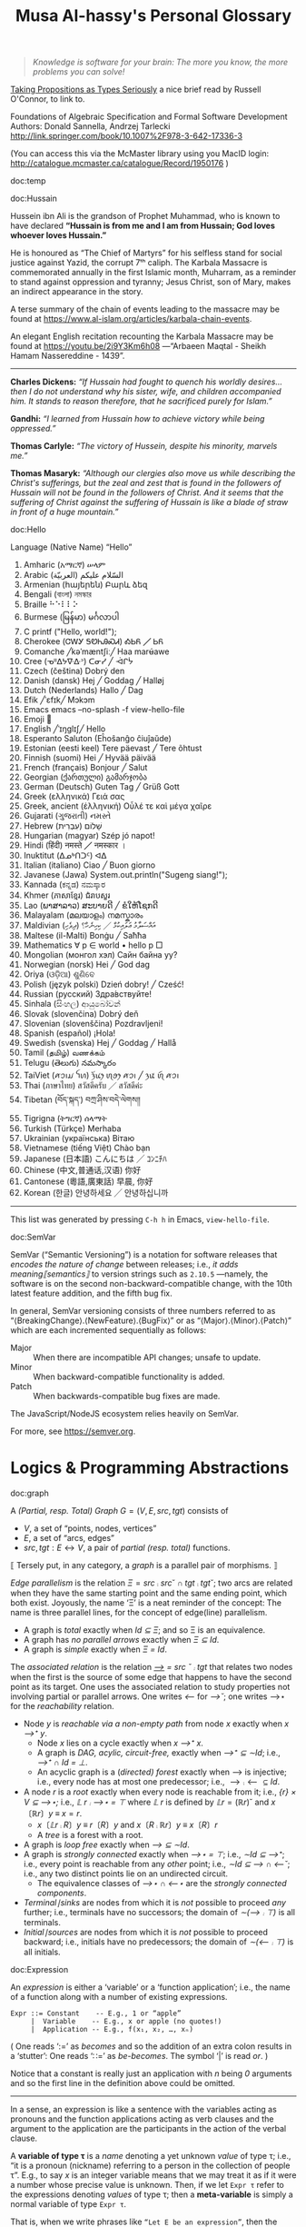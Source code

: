 #+title: Musa Al-hassy's Personal Glossary
# +OPTIONS: broken-links:auto
#+HTML_HEAD: <link href="https://alhassy.github.io/org-notes-style.css" rel="stylesheet" type="text/css" />
#+HTML_HEAD: <link href="https://alhassy.github.io/floating-toc.css" rel="stylesheet" type="text/css" />
#+HTML_HEAD: <link href="https://alhassy.github.io/blog-banner.css" rel="stylesheet" type="text/css" />
# The last one has the styling for lists.

#+begin_quote
/Knowledge is software for your brain: The more you know, the more problems you can solve!/
#+end_quote

[[http://r6.ca/blog/20171008T222703Z.html][Taking Propositions as Types Seriously]]
a nice brief read by Russell O'Connor, to link to.

Foundations of Algebraic Specification and Formal Software Development Authors:
Donald Sannella, Andrzej Tarlecki
http://link.springer.com/book/10.1007%2F978-3-642-17336-3

(You can access this via the McMaster library using you MacID login:
  http://catalogue.mcmaster.ca/catalogue/Record/1950176 )


:template:

doc:temp
#+begin_documentation temp :label (This_is_optional Axiomatic_Semantics Operational_Semantics) :show t :color blue

#+end_documentation

:End:

# M-x htmlize-buffer

doc:Hussain
#+begin_documentation Hussain :show t :color blue :label (Karbala Cosmic_Tragedy)
Hussein ibn Ali is the grandson of Prophet Muhammad, who is known to have
declared *“Hussain is from me and I am from Hussain; God loves whoever loves Hussain.”*

He is honoured as “The Chief of Martyrs” for his selfless stand for social justice
against Yazid, the corrupt 7ᵗʰ caliph. The Karbala Massacre is commemorated annually
in the first Islamic month, Muharram, as a reminder to stand against oppression and tyranny;
Jesus Christ, son of Mary, makes an indirect appearance in the story.

A terse summary of the chain of events leading to the massacre may be found at
https://www.al-islam.org/articles/karbala-chain-events.

An elegant English recitation recounting the Karbala Massacre may be found at
https://youtu.be/2i9Y3Km6h08 ---“Arbaeen Maqtal - Sheikh Hamam Nassereddine - 1439”.
--------------------------------------------------------------------------------
 *Charles Dickens:* /“If Hussain had fought to quench his worldly desires...then I/
/do not understand why his sister, wife, and children accompanied him. It stands
to reason therefore, that he sacrificed purely for Islam.”/

*Gandhi:* /“I learned from Hussain how to achieve victory while being oppressed.”/

*Thomas Carlyle:* /“The victory of Hussein, despite his minority, marvels me.”/

*Thomas Masaryk:* /“Although our clergies also move us while describing the
Christ's sufferings, but the zeal and zest that is found in the followers of/
/Hussain will not be found in the followers of Christ. And it seems that the
suffering of Christ against the suffering of Hussain is like a blade of straw/ /in
front of a huge mountain.”/
#+end_documentation

doc:Hello
#+begin_documentation Hello :show t

Language (Native Name) “Hello”
1. Amharic (አማርኛ)	ሠላም
2. Arabic (العربيّة)	السّلام عليكم
3. Armenian (հայերեն)	Բարև ձեզ
4. Bengali (বাংলা)	নমস্কার
5. Braille	⠓⠑⠇⠇⠕
6. Burmese (မြန်မာ)	မင်္ဂလာပါ
7. C	printf ("Hello, world!\n");
8. Cherokee (ᏣᎳᎩ ᎦᏬᏂᎯᏍᏗ)	ᎣᏏᏲ ╱ ᏏᏲ
9. Comanche ╱kəˈmæntʃiː╱	Haa marʉ́awe
10. Cree (ᓀᐦᐃᔭᐍᐏᐣ)	ᑕᓂᓯ ╱ ᐙᒋᔮ
11. Czech (čeština)	Dobrý den
12. Danish (dansk)	Hej ╱ Goddag ╱ Halløj
13. Dutch (Nederlands)	Hallo ╱ Dag
14. Efik  ╱ˈɛfɪk╱	Mɔkɔm
15. Emacs	emacs --no-splash -f view-hello-file
16. Emoji	👋
17. English ╱ˈɪŋɡlɪʃ╱	Hello
18. Esperanto	Saluton (Eĥoŝanĝo ĉiuĵaŭde)
19. Estonian (eesti keel)	Tere päevast ╱ Tere õhtust
20. Finnish (suomi)	Hei ╱ Hyvää päivää
21. French (français)	Bonjour ╱ Salut
22. Georgian (ქართული)	გამარჯობა
23. German (Deutsch)	Guten Tag ╱ Grüß Gott
24. Greek (ελληνικά)	Γειά σας
25. Greek, ancient (ἑλληνική)	Οὖλέ τε καὶ μέγα χαῖρε
26. Gujarati (ગુજરાતી)	નમસ્તે
27. Hebrew (עִבְרִית)	שָׁלוֹם
28. Hungarian (magyar)	Szép jó napot!
29. Hindi (हिंदी)	नमस्ते ╱ नमस्कार ।
30. Inuktitut (ᐃᓄᒃᑎᑐᑦ)	ᐊᐃ
31. Italian (italiano)	Ciao ╱ Buon giorno
32. Javanese (Jawa)	System.out.println("Sugeng siang!");
33. Kannada (ಕನ್ನಡ)	ನಮಸ್ಕಾರ
34. Khmer (ភាសាខ្មែរ)	ជំរាបសួរ
35. Lao (ພາສາລາວ)	ສະບາຍດີ ╱ ຂໍໃຫ້ໂຊກດີ
36. Malayalam (മലയാളം)	നമസ്കാരം
37. Maldivian (ދިވެހި)	އައްސަލާމު ޢަލައިކުމް ╱ ކިހިނެހް؟
38. Maltese (il-Malti)	Bonġu ╱ Saħħa
39. Mathematics	∀ p ∈ world • hello p  □
40. Mongolian (монгол хэл)	Сайн байна уу?
41. Norwegian (norsk)	Hei ╱ God dag
42. Oriya (ଓଡ଼ିଆ)	ଶୁଣିବେ
43. Polish  (język polski)	Dzień dobry! ╱ Cześć!
44. Russian (русский)	Здра́вствуйте!
45. Sinhala (සිංහල)	ආයුබෝවන්
46. Slovak (slovenčina)	Dobrý deň
47. Slovenian (slovenščina)	Pozdravljeni!
48. Spanish (español)	¡Hola!
49. Swedish (svenska)	Hej ╱ Goddag ╱ Hallå
50. Tamil (தமிழ்)	வணக்கம்
51. Telugu (తెలుగు)	నమస్కారం
52. TaiViet (ꪁꪫꪱꪣ ꪼꪕ)	ꪅꪰꪙꫂ ꪨꪮꫂ ꪁꪫꪱ ╱ ꪅꪽ ꪨꪷ ꪁꪫꪱ
53. Thai (ภาษาไทย)	สวัสดีครับ ╱ สวัสดีค่ะ
54. Tibetan (བོད་སྐད་)	བཀྲ་ཤིས་བདེ་ལེགས༎
55. Tigrigna (ትግርኛ)	ሰላማት
56. Turkish (Türkçe)	Merhaba
57. Ukrainian (українська)	Вітаю
58. Vietnamese (tiếng Việt)	Chào bạn
59. Japanese (日本語)	こんにちは ╱ ｺﾝﾆﾁﾊ
60. Chinese (中文,普通话,汉语)	你好
61. Cantonese (粵語,廣東話)	早晨, 你好
62. Korean (한글)	안녕하세요 ╱ 안녕하십니까
--------------------------------------------------------------------------------
This list was generated by pressing ~C-h h~ in Emacs, ~view-hello-file~.
#+end_documentation




doc:SemVar
#+begin_documentation SemVar :label (Semantic_Versioning) :show t :color blue

SemVar (“Semantic Versioning”) is a notation for software releases that /encodes
the nature of change/ between releases; i.e., /it adds meaning⟦semantics⟧/ to
version strings such as ~2.10.5~ ---namely, the software is on the second
non-backward-compatible change, with the 10th latest feature addition, and the
fifth bug fix.

In general, SemVar versioning consists of three numbers referred to as
“⟨BreakingChange⟩.⟨NewFeature⟩.⟨BugFix⟩” or as “⟨Major⟩.⟨Minor⟩.⟨Patch⟩” which
are each incremented sequentially as follows:
+ Major :: When there are incompatible API changes; unsafe to update.
+ Minor :: When backward-compatible functionality is added.
+ Patch :: When backwards-compatible bug fixes are made.

The JavaScript/NodeJS ecosystem relies heavily on SemVar.

For more, see https://semver.org.
#+end_documentation

* Logics & Programming Abstractions
  :PROPERTIES:
  :CUSTOM_ID: Logics
  :END:


# Graphs containing /no/ isolated points are characterised by $(R ∪ R˘) ⨾ ⊤ = ⊤$.
doc:graph
#+begin_documentation Graph :show t :color blue
A /(Partial, resp. Total) Graph/ $G = (V, E, src, tgt)$ consists of
   + $V$, a set of “points, nodes, vertices”
   + $E$, a set of “arcs, edges”
   + $src, tgt : E ↔ V$, a pair of /partial (resp. total)/ functions.

⟦ Tersely put, in any category, a /graph/ is a parallel pair of morphisms. ⟧

/Edge parallelism/ is the relation $Ξ = src ⨾ src ˘ ∩ tgt ⨾ tgt˘$; two arcs are
related when they have the same starting point and the same ending point, which
both exist. Joyously, the name ‘Ξ’ is a neat reminder of the concept:
The name is three parallel lines, for the concept of edge(line) parallelism.

+ A graph is /total/ exactly when /Id ⊆ Ξ/; and so Ξ is an equivalence.
+ A graph has /no parallel arrows/ exactly when /Ξ ⊆ Id/.
+ A graph is /simple/ exactly when /Ξ = Id/.

The /associated relation/ is the relation /_⟶_ = src ˘ ⨾ tgt/ that relates two nodes
when the first is the source of some edge that happens to have the second point
as its target. One uses the associated relation to study properties not
involving partial or parallel arrows. One writes /⟵/ for /⟶˘/;
one writes ⟶⋆ for the /reachability/ relation.

+ Node /y/ is /reachable via a non-empty path/ from node /x/ exactly when /x ⟶⁺ y/.
  - Node /x/ lies on a cycle exactly when /x ⟶⁺ x/.
  - A graph is /DAG, acylic, circuit-free,/ exactly when /⟶⁺ ⊆ ∼Id/; i.e., /⟶⁺ ∩ Id = ⊥/.
  - An acyclic graph is a (/directed) forest/ exactly when ⟶ is injective; i.e.,
    every node has at most one predecessor; i.e., $⟶ ⨾ ⟵ ⊆ Id$.
+ A node /r/ is a /root/ exactly when every node is reachable from it; i.e., /{r} × V ⊆ ⟶⋆;/
  i.e., /𝕃 r ⨾ ⟶⋆ = ⊤/ where /𝕃 r/ is defined by $𝕃 r = (ℝ r)˘$ and $x 〔ℝ r〕 y \;≡\; x = r$.
  - $x〔𝕃 r ⨾ R〕 y \;≡\; r〔R〕 y$ and $x 〔R ⨾ ℝ r〕 y \;≡\; x 〔R〕 r$
  - A /tree/ is a forest with a root.
+ A graph is /loop free/ exactly when /⟶ ⊆ ∼Id/.
+ A graph is /strongly connected/ exactly when /⟶⋆ = ⊤/; i.e., /∼Id ⊆ ⟶⁺/;
  i.e., every point is reachable from any /other/ point; i.e., /∼Id ⊆ ⟶ ∩ ⟵˘/;
  i.e., any two distinct points lie on an undirected circuit.
  - The equivalence classes of /⟶⋆ ∩ ⟵⋆/ are the /strongly connected components/.
+ /Terminal∣sinks/ are nodes from which it is /not/ possible to proceed /any/ further;
  i.e., terminals have no successors; the domain of /∼(⟶ ⨾ ⊤)/ is all terminals.
+ /Initial∣sources/ are nodes from which it is /not/ possible to proceed backward;
  i.e., initials have no predecessors; the domain of /∼(⟵ ⨾ ⊤)/ is all initials.
#+end_documentation

doc:Expression
#+begin_documentation Expression :show t

An /expression/ is either a ‘variable’ or a ‘function application’; i.e., the name
of a function along with a number of existing expressions.

#+begin_example
 Expr ::= Constant    -- E.g., 1 or “apple”
      |  Variable    -- E.g., x or apple (no quotes!)
      |  Application -- E.g., f(x₁, x₂, …, xₙ)
#+end_example

( One reads ‘:=’ as /becomes/ and so the addition of an extra colon results in a
‘stutter’: One reads ‘∷=’ as /be-becomes/. The symbol ‘|’ is read /or/. )

Notice that a constant is really just an application with /n/ being /0/ arguments
and so the first line in the definition above could be omitted.

--------------------------------------------------------------------------------

In a sense, an expression is like a sentence with the variables acting as
pronouns and the function applications acting as verb clauses and the argument
to the application are the participants in the action of the verbal clause.

A *variable of type τ* is a /name/ denoting a yet unknown /value/ of type τ;
i.e., “it is a pronoun (nickname) referring to a person in the collection of people τ”.
E.g., to say $x$ is an integer variable means that we may treat it
as if it were a number whose precise value is unknown.
Then, if we let =Expr τ= refer to the expressions denoting /values/ of type τ;
then a *meta-variable* is simply a normal variable of type =Expr τ=.

That is, when we write phrases like =“Let E be an expression”=, then the /name/ $E$
varies and so is a variable, but it is an expression and so may consist of a
function application or a variable. *That is, $E$ is a variable that may stand
for variables.* This layered inception is resolved by referring to $E$ as not
just any normal variable, but instead as a *meta-variable*: A variable capable of
referring to other (simpler) variables.

--------------------------------------------------------------------------------

Expressions, as defined above, are also known as /abstract syntax trees/ (AST) or
/prefix notation/. Then /textual substitution/ is known as ‘grafting trees’ (a
monadic bind).

Their use can be clunky, such as by requiring many parentheses and implicitly
forcing a syntactic distinction between equivalent expressions; e.g.,
/gcd(m,gcd(n,p))/ and /gcd(gcd(m,n),p)/ look difference even though /gcd/ is
associative.

As such, one can declare /precedence levels/ ---a.k.a. /binding power/--- to reduce
parentheses, one can declare fixity ---i.e., have arguments around operation
names---, and, finally, one can declare association ---whether sequential
instances of an operation should be read with implicit parenthesis to the right
or the to the left--- to reduce syntactic differences.  The resulting expression
are now known to be in a /concrete syntax/ ---i.e., in a syntactic shape that is
more concrete.

That is, the *conventions* on how a /string/ should be parsed as a /tree/ are known as a
*precedence, fixity, and associativity rules.*

Similarly, not for operators but one treats /relations/ *conjunctionally* to reduce
the number of ‘and’(∧) symbols; e.g. $x ≤ y + 2 = z \quad≡\quad x ≤ (y + 2) \,∧\, (y + 2) = z$.
This is very useful to avoid repeating lengthy common expressions, such as /y + 2/.
#+end_documentation

doc:Induction
#+begin_documentation Induction :show t :color blue
How we prove a theorem $P\, n$ ranging over natural numbers $n$?

For instance, suppose the property $P$ is that using only 3 and 5 dollar bills,
any amount of money that is at-least 8 dollars can be formed.

Since there are an infinite number of natural numbers, it is not possibly to
verify $P\, n$ is true by /evaluating/ $P\, n$ at each natural number $n$.

*Knocking over dominos is induction:*
The natural numbers are like an infinite number of dominoes ---i.e., standing
tiles one after the other, in any arrangement. Can all dominoes be knocked over?
That is, if we construe $P\, n$ to mean “the /n/-th domino can be knocked over”,
then the question is “is $∀ n • P\, n$ true”. Then, clearly if we can knock over
the first domino, $P\, 0$, and if when a domino is knocked over then it also
knocks over the next domino, $P\, n ⇒ P\, (n + 1)$, then ‘clearly’ all dominoes
will be knocked over. This ‘basic observation’ is known as /induction/.

*Climbing a ladder is induction:*
The natural numbers are like an infinite ladder ascending to heaven.  Can we
reach every step, rung, on the ladder?  That is, if we construe $P\, n$ to mean
“the /n/-th rung is reachable”, then the question is “is $∀ n • P\, n$
true”. Then, clearly if we can reach the first rung, $P\, 0$, and whenever we
climb to a rung then we can reach up and grab the next rung, $P\, n ⇒ P\, (n +
1)$, then ‘clearly’ all rungs of the ladder can be reached. This ‘basic
observation’ is known as /induction/.

*Constant functions are induction:*
A predicate $P : ℕ → 𝔹$ is a function. When is such a function constantly the
value $\true$? That is, when is $∀ n • P\, n = \true$?  Clearly, if $P$ starts
off being $\true$ ---i.e., /P 0/--- and it preserves truth at every step ---i.e.,
/P n ⇒ P (n + 1)/--- then /P n/ will be true for any choice of $n$.

That is, if we consider $(ℕ, ≤)$ and $(𝔹, ⇒)$ as ordered sets and $P$ starts at
the ‘top’ of 𝔹 ---i.e., /P 0 = true/--- and it is ascending ---i.e., /P n ⇒ P (n +
1)/--- and so ‘never goes down’, then clearly it must stay constantly at the top
value of 𝔹. This ‘basic observation’ is known as /induction/.


⟦ For the money problem, we need to start somewhere else besides 0. ⟧

*Principle of (“Weak”) Mathematical Induction:*
To show that a property $P$ is true for all natural numbers starting with some
number $n_0$, show the following two properties:
+ Base case :: Show that $P\, n₀$ is true.
+ Inductive Step :: Show that whenever (the *inductive hypothesis*) $n$ is a
  natural number that such that $n ≥ n₀$ and $P\, n$ is true, then $P\, (n + 1)$
  is also true.

⟦ For the money problem, we need to be able to use the fact that to prove
$P\,(n + 1)$ we must have already proven $P$ for all smaller values. ⟧

*Principle of (“Strong”) Mathematical Induction*:
To show that a property $P$ is true for all natural numbers starting with some
number $n_0$, show the following two properties:
+ Base case :: Show that $P\, n₀$ is true.
+ Inductive Step :: Show that whenever (the *inductive hypothesis*) $n$ is a
  natural number that such that $n ≥ n₀$ and $P\, n_0, P\, (n_0 + 1), P\, (n_0 +
  2), …, P\, n$ are true, then $P\, (n + 1)$ is also true.

⟦ The ‘strength’ of these principles refers to the strength of the inductive
hypothesis. The principles are provably equivalent. ⟧

# (It is also a way to say that ℕ has non-empty meets.)
*The Least Number Principle (LNP) ---Another way to see induction:*
Every non-empty subset of the natural numbers must have a least element,
‘obviously’. This is (strong) induction.
# Possibly infinite!

Application of LNP to showing that algorithms terminate:
In particular, every decreasing non-negative sequence of integers
$r₀ > r₁ > r₂ > ⋯$ must terminate.
#+end_box

#+end_documentation

doc:Textual_Substitution
#+begin_documentation  Textual_Substitution :show t
The *(simultaneous textual) Substitution operation* $E[\vec x ≔ \vec F]$ replaces
all variables $\vec x$ with parenthesised expressions $\vec F$ in an expression
$E$. In particular, $E[x ≔ F]$ is just $E$ but with all occurrences of $x$
replaced by $“(F)”$. This is the “find-and-replace” utility you use on your
computers.

Textual substitution on expressions is known as “grafting” on trees: Evaluate
$E[x ≔ F]$ by going down the tree $E$ and finding all the ‘leaves’ labelled $x$,
cut them out and replace them with the new trees $F$.

Since expressions are either variables of functions applications,
substitution can be defined inductively/recursively by the following two clauses:

+ /y[x ≔ F]             =  if  x = y  then  F  else  y  fi/
+ /f(t₁, …, tₙ)[x ≔ F]  =  f(t₁′, …, tₙ′)   where  tᵢ′ = tᵢ[x ≔ F]/

--------------------------------------------------------------------------------

Sequential ≠ Simultaneous:
  /(x + 2 · y)[x ≔ y][y ≔ x]  ≠  (x + 2 · y)[x, y ≔ y, x]/

[[https://alhassy.github.io/PythonCheatSheet/CheatSheet.pdf][Python]], for example, has simultaneous /assignment/;
e.g., ~x, y = y, x~ is used to swap the value of two variables.

--------------------------------------------------------------------------------

A /function/ $f$ is a rule for computing a value from another value.

If we define $f\, x = E$ using an expression, then /function application/ can be
defined using textual substitution: $f \, X = E[x ≔ X]$. That is, expressions
can be considered functions of their variables ---but it is still expressions
that are the primitive idea, the building blocks.

#+end_documentation

doc:Inference_Rule
#+begin_documentation Inference_Rule :show t

Formally, a “proof” is obtained by applying a number of “rules” to known results
to obtain new results; a “theorem” is the conclusion of a “proof”.  An “axiom”
is a rule that does not need to be applied to any existing results: It's just a
known result.

That is, a *rule* $R$ is a tuple $P₁, …, Pₙ, C$ that is thought of as ‘taking
*premises* (instances of known results) $Pᵢ$’ and acting as a ‘natural,
reasonable justification’ to obtain *conclusion* $C$.  A *proof system* is a
collection of rules. At first sight, this all sounds very abstract and rather
useless, however it is a /game/: *Starting from rules, what can you obtain?* Some
games can be very fun! Another way to see these ideas is from the view of
programming:

+ Proving ≈ Programming
+ Logic   ≈ Trees (algebraic data types, 𝒲-types)
+ Rules   ≈ Constructors
+ Proof   ≈ An application of constructors
+ Axiom   ≈ A constructor with no arguments

Just as in elementary school one sees addition ‘+’ as a fraction with the
arguments above the horizontal line and their sum below the line, so too is that
notation reused for inference rules: Premises are above the fraction's bar and
the conclusion is below.
#+begin_example
                                   12
P₁, P₂, …, Pn                    +  7
---------------R     versues     ----
      C                            19
#+end_example

Just as there are meta-variables and meta-theorems, there is ‘meta-syntax’:
- The use of a fraction to delimit premises from conclusion is a form of ‘implication’.
- The use of a comma, or white space, to separate premises is a form of ‘conjunction’.

If our expressions actually have an implication and conjunction operation, then
inference rule above can be presented as an axiom $P₁ \,∧\, ⋯ \,∧\, Pₙ \,⇒\, C$.

The inference rule says “if the $Pᵢ$ are all valid, i.e., true in /all states/,
then so is $C$”; the axiom, on the other hand, says “if the $Pᵢ$ are true in /a
state/, then $C$ is true in /that state/.” Thus the rule and the axiom are not
quite the same.

Moreover, the rule is not a Boolean expression.  Rules are thus more general,
allowing us to construct systems of reasoning that have no concrete notions of
‘truth’ ---e.g., the above arithmetic rule says from the things above the
fraction bar, using the operation ‘+’, we /can get/ the thing below the bar, but
that thing (19) is not ‘true’ as we may think of conventional truth.

Finally, the rule asserts that $C$ follows from $P₁, …, Pₙ$.  The formula $P₁
\,∧\, ⋯ \,∧\, Pₙ \,⇒\, C$, on the other hand, is an expression (but it need not
be a theorem).

A “theorem” is a syntactic concept: Can we play the game of moving symbols to
get this? Not “is the meaning of this true”!  ‘Semantic concepts’ rely on
‘states’, assignments of values to variables so that we can ‘evaluate, simplify’
statements to deduce if they are true.

Syntax is like static analysis; semantics is like actually running the program
(on some, or all possible inputs).

--------------------------------------------------------------------------------

One reads/writes a /natural deduction proof (tree)/ from the very *bottom*: Each
line is an application of a rule of reasoning, whose assumptions are above the
line; so read/written upward.  The *benefit* of this approach is that *rules guide
proof construction*; i.e., it is goal-directed.

However the *downsides are numerous*:
- So much horizontal space is needed even for simple proofs.
- One has to *repeat* common subexpressions; e.g., when using transitivity of equality.
- For comparison with other proof notations, such as Hilbert style,
  see [[http://www.cse.yorku.ca/~logicE/misc/logicE_intro.pdf][Equational Propositional Logic]].

  This is more ‘linear’ proof format; also known as /equational style/ or
  /calculational proof/. This corresponds to the ‘high-school style’ of writing a
  sequence of equations, one on each line, along with hints/explanations of how
  each line was reached from the previous line.

--------------------------------------------------------------------------------

Finally, an inference rule says that it is possible to start with the givens
$Pᵢ$ and obtain as result $C$.  The idea to use *inference rules as computation*
is witnessed by the [[https://alhassy.github.io/PrologCheatSheet/CheatSheet.pdf][Prolog]] programming language.

#+end_documentation

doc:Logic
#+begin_documentation Logic :show t
A /logic/ is a formal system of reasoning...

A /logic/ is a set of symbols along with a set of /formulas/ formed from the
symbols, and a set of /inference rules/ which allow formulas to be derived from
other formulas. (The formulas may or may not include a notion of variable.)

Logics are purely syntactic objects; an /inference rule/ is a syntactic mechanism
for deriving “truths” or “theorems”.

In general, proofs are evidence of truth of a claim; by demonstrating that the
claim follows from some /obvious truth/ using rules of reasoning that /obviously
preserve truth./
#+end_documentation

doc:Theorem
#+begin_documentation Theorem :show t :color blue
A /theorem/ is a syntactic object, a string of symbols with a particular property.

A /theorem/ of a calculus is either an axiom or the conclusion of an inference
rule whose premises are theorems.

Different axioms could lead to the same set of theorems, and many texts use
different axioms.

--------------------------------------------------------------------------------

A “theorem” is a syntactic concept: Can we play the game of moving symbols to
get this? Not “is the meaning of this true”!  ‘Semantic concepts’ rely on
‘states’, assignments of values to variables so that we can ‘evaluate, simplify’
statements to deduce if they are true.

Syntax is like static analysis; semantics is like actually running the program
(on some, or all possible inputs).

--------------------------------------------------------------------------------

A *meta-theorem* is a general statement about our logic that we prove to be
true. That is, if 𝑬 is collection of rules that allows us to find truths, then a
/theorem/ is a truth found using those rules; whereas a meta-theorem/ is property
of 𝑬 itself, such as what theorems it can have.  That is, theorems are _in_ 𝑬 and
meta-theorems are _about_ 𝑬.  For example, here is a meta-theorem that the
equational logic 𝑬 has (as do many other theories, such as lattices): An
/equational/ theorem is true precisely when its ‘dual’ is true. Such metatheorems
can be helpful to discover new theorems.

# A meta-theorem is a theorem about theorems.
#+end_documentation

doc:Metatheorem
#+begin_documentation Metatheorem :show t
A /theorem/ in the technical sense is an expression derived
from axioms using inference rules.

A /metatheorem/ is a general *statement* about a logic that
one argues to be *true*.

For instance, “any two theorems are equivalent” is a statement that speaks about
expressions which happen to be theorems. A logic may not have the linguistic
capability to speak of its own expressions and so the statement may not be
expressible as an expression *within* the logic ---and so cannot be a theorem of
the logic.

For instance, the logic 𝒑𝑞 has expressions formed from the symbols “𝒑”, “𝒒”, and
“-” (dash). It has the axiom schema $x𝒑-𝒒x-$ and the rule “If $x𝒑y𝒒z$ is a theorem
then so is $x-𝒑y-𝒒z-$”. Notice that $x, y, z$ are /any/ strings of dashes;
the language of this logic does not have variables and so cannot even speak
of its own expressions, let alone its own theorems!

[Informal] theorems about [technical, logic-specific] theorems are thus termed
‘metatheorems’.
#+end_documentation

doc:Calculus ([[doc:Propositional_Calculus][Propositional Calculus]])
#+begin_documentation Calculus :label Propositional_Calculus :show t :color blue
A /calculus/ is a method or process of reasoning by calculation
with symbols. A /propositional calculus/ is a method of calculating with Boolean
(or propositional) expressions.

--------------------------------------------------------------------------------

Calculus: Formalised reasoning through calculation.

‘Hand wavy’ English arguments tend to favour case analysis —considering what
could happen in each possible scenario— which increases exponentially with each
variable; in contrast, equality-based calculation is much simpler since it
delegates intricate case analysis into codified algebraic laws.
#+end_documentation

doc:Semantics
#+begin_documentation Semantics :label (Axiomatic_Semantics Operational_Semantics) :show t

*Syntax* refers to the structure of expressions, or the rules for putting symbols
together to form an expression. *Semantics* refers to the meaning of expressions
or how they are evaluated.

Abstractions express something shared by their instances, such as the kinds of
operations one can perform. However, abstractions don't, by themselves, “mean”
anything! E.g., for Haskell, the ~Monad~ type class does not mean anything, but
for the ~Maybe~ implementation it means short-circuit sequencing and for the ~List~
implementation it means (possibly nested) iteration.
Abstractions for operations are also known as “design patterns”.
( With judicious use of Yoneda, things always denote/mean certain actions. )
--------------------------------------------------------------------------------

An expression can contain variables, and evaluating such an expression requires
knowing what values to use for these variables; i.e., a *state*: A list of
variables with associated values. E.g., evaluation of $x - y + 2$ in the state
consisting of $(x, 5)$ and $(y, 6)$ is performed by replacing $x$ and $y$ by
their values to yield $5 - 6 + 2$ and then evaluating that to yield $1$.

A Boolean expression $P$ is *satisfied* in a state if its value is /true/ in that
state; $P$ is *satisfiable* if there is a state in which it is satisfied; and $P$
is *valid* (or is a *tautology*) if it is satisfied in every state.
--------------------------------------------------------------------------------

Often operations are defined by how they are evaluated (*operationally*), we can
take the alternative route of defining operations by how they can be manipulated
(*axiomatically*); i.e., by what properties they satisfy.

For example, evaluation of the expression $X = Y$ in a state yields the value
/true/ if expressions $X$ and $Y$ have the same value and yields /false/ if they
have different values.  This characterisation of equality is in terms of
expression /evaluation/.  For /reasoning about expressions/, a more useful
characterisation would be a set of /laws/ that can be used to show that two
expressions are equal, *without* calculating their values.
--- c.f., static analysis versues running a program.

For example, you know that $x = y$ equals $y = x$, regardless of the values of
$x$ and $y$.  A collection of such laws can be regarded as a definition of
equality, *provided* two expressions have the same value in all states precisely
when one expression can be translated into the other according to the laws.

Usually, in /a/ logic, theorems correspond to expressions that are true in all
states.
--------------------------------------------------------------------------------

That is, instead of defining expressions by how they are evaluated, we may
define expressions in terms of how they can be manipulated ---c.f., a calculus.

For instance, we may define basic manipulative properties of operators ---i.e.,
/axioms/--- by considering how the operators behave operationally on particular
expressions. That is, one may use an operational, intuitive, approach to obtain
an axiomatic specification (characterisation, interface) of the desired
properties.

More concretely, since $(p ≡ q) ≡ r$ and $p ≡ (q ≡ r)$ evaluate to
the same value for any choice of values for $p, q, r$, we may insist that a part
of the definition of equivalence is that it be an associative operation.

Sometimes a single axiom is not enough to ‘pin down’ a unique operator ---i.e.,
to ensure we actually have a well-defined operation--- and other times this is
cleanly possible; e.g., given an ordering ‘≤’(‘⇒, ⊆, ⊑’) we can define minima
‘↓’ (‘∧, ∩, ⊓’) by the axiom: “x ↓ y is the greatest lower bound”;
i.e., $z ≤ x ↓ y \quad≡\quad z ≤ x \,∧\, z ≤ y$.
#+end_documentation

doc:Calculational_Proof
#+begin_documentation Calculational Proof :show t
A story whose events have smooth transitions connecting them.

# A proof wherein each step is connected to the next step by an explicit
# justification.

This is a ‘linear’ proof format; also known as /equational style/ or /calculational
proof/. This corresponds to the ‘high-school style’ of writing a sequence of
equations, one on each line, along with hints/explanations of how each line was
reached from the previous line. ( This is similar to *programming* which
encourages placing /comments/ to /communicate/ what's going on to future readers. )

The structure of equational proofs allows implicit use of infernece rules
Leibniz, Transitvitity & Symmetry & Reflexivity of equality, and
Substitution. In contrast, the structure of proof trees is no help in this
regard, and so all uses of inference rules must be mentioned explicitly.

For comparison with other proof notations see [[http://www.cse.yorku.ca/~logicE/misc/logicE_intro.pdf][Equational Propositional Logic]].

--------------------------------------------------------------------------------

We advocate /calculational proofs/ in which reasoning is goal directed and
justified by simple axiomatic laws that can be checked syntactically rather than
semantically. ---/Program Construction/ by Roland Backhouse

--------------------------------------------------------------------------------

Calculational proofs introduce notation and recall theorems as needed, thereby
making each step of the argument easy to verify and follow. Thus, such arguments
are more accessible to readers unfamiliar with the problem domain.

--------------------------------------------------------------------------------

The use of a formal approach let us keep track of when our statements are
equivalent (“=”) rather than being weakened (“⇒”). That is, the use of English
to express the connection between steps is usually presented naturally using “if
this, then that” statements ---i.e., implication--- rather than stronger notion
of equality.
#+end_documentation

** Misc :ignore:
   :PROPERTIES:
   :CUSTOM_ID: Misc
   :END:

 doc:Programming
 #+begin_documentation Programming :show t
 Programming is solving the equation /R ⇒[C] G/ in the unknown /C/; i.e., it is the
 activity of finding a ‘recipe’ that satisfies a given specification. Sometimes
 we may write /R ⇒[?] G/ and solve for ‘?’. Programming is a goal-directed activity: From a specification, a program is found by examining the shape of its postcondition.
 #+end_documentation

 doc:Specification
 #+begin_documentation Specification :show t :color blue
  A specification is an equation of a certain shape.
  /Programming/ is the activity of solving a specification
  for its unknown. Its unknown is called a /program/.

  See also “Programming”.
 #+end_documentation

 doc:Proving_is_Programming
 #+begin_documentation Proving_is_Programming :show t :color blue
 Problems may be formulated and solved using, possibly implicitly, the
 construction of correct programs:

     /“for all x satisfying R(x), there is a y such that G(x,y) is true”/
 ≈	/∀ x • R x ⇒ ∃ y • G x y/
 ≈	/R {𝑺} G for some program 𝑺 with inputs x and outputs y/

 This is known as a /constructive proof/ since we have an algorithm 𝑺 that actually
 shows how to find a particular /y/ to solve the problem, for any given x. In
 contrast, non-constructive proofs usually involving some form of counting
 followed by a phrase “there is at least one such /y/ …”, without actually
 indicating /how/ to find it!

 The /“R {𝑺} G”/ is known as a ‘Hoare triple’ and it expresses “when begun in a
 state satisfying /R/, program 𝑺 will terminate in a state satisfying /G/.”

 --------------------------------------------------------------------------------

 + Proving ≈ Programming
 + Logic   ≈ Trees (algebraic data types, 𝒲-types)
 + Rules   ≈ Constructors
 + Proof   ≈ An application of constructors
 + Axiom   ≈ A constructor with no arguments


 #+end_documentation

 doc:Algorithmic_Problem_Solving
 #+begin_documentation Algorithmic Problem Solving :show t :color blue
 There are two ways to read this phrase.

 Algorithmic-problem solving is about solving problems that
 involve the construction of an algorithm for their solution.

 Algorithmic problem-solving is about problem solving in general,
 using the principles of correct-by-construction algorithm-design.

 #+end_documentation
 # Computing science is all about solving algorithmic problems (or, as some
 # authors pre- fer to say, it is all about instructing computers to solve
 # problems).

 doc:nat-trans
 #+begin_documentation Natural Transformation :label (nat-trans polymorphism) :show t :color blue
 Methods that do not perform any “type casing”.
 
 Natural transformations are essentially polymorphic functions that make /no/
 choices according to the input type; e.g., =reverse : List τ → List τ= makes no
 choices depending on the type ~τ~.
 #+end_documentation
 
 doc:cat
 #+begin_documentation Category Theory :label cat :show t
 A theory of typed  composition; e.g., typed monoids.
 #+end_documentation

* Properties of Operators
  :PROPERTIES:
  :CUSTOM_ID: Properties-of-Operators-Relations
  :END:

doc:Associative
#+begin_documentation Associative :show t :color blue
An operation _⊕_ is associative when it satisfies $(p ⊕ q) ⊕ r = p ⊕ (q ⊕ r)$.

Associativity allows us to be informal and insert or delete pairs of
parentheses in sequences of ⊕'s, just as we do with sequences of
additions ---e.g., $a + b + c + d$ is equivalent to $a + (b + c) + d$.

Hence, we can write $p ⊕ q ⊕ r$ instead of $(p ⊕ q) ⊕ r$ or $p ⊕ (q ⊕ r)$.

When an operation is associative, it is best to avoid “making a choice” of how
sequences of ⊕ should be read, by using parentheses ---unless to make things
clear or explicit for manipulation.

--------------------------------------------------------------------------------

More generally, for any two operations _⊕_ and _⊞_, the “(left to right) mutual
associativity of ⊕ and ⊞” is the property $(x ⊕ y) ⊞ z = x ⊕ (y ⊞ z)$. It allows
us to omit parentheses in mixed sequences of ⊕ and ⊞. For instance, addition and
subtraction are (left to right) mutually associative.

#+end_documentation

doc:Identity
#+begin_documentation Identity :show t
An operation _⊕_ has identity 𝑰 when it satisfies $𝑰 ⊕ x = x = x ⊕ 𝑰$.

If it satisfies only the first equation, $𝑰 ⊕ x = x$, one says
that “𝑰 is a left-identity for ⊕”. If it satisfies only the second
equation, $x ⊕ 𝑰 = x$, one says that “𝑰 is a right-identity for ⊕”.

For example, implication only has a left identity, $(false ⇒ x) = x$, and
subtraction only has a right identity, $(x - 0) = x$.

An identity implies that occurrences of “⊕ 𝑰” and “𝑰 ⊕” in an expression are
redundant. Thus, $x ⊕ 𝑰$ may be replaced by $x$ in any expression without
changing the value of the expression. Therefore, we usually eliminate such
occurrences unless something encourages us to leave them in.
#+end_documentation

doc:Distributive
#+begin_documentation Distributive :show t :color blue
An operation ⊗ distributes over ⊕ when they satisfy
“left-distributivity” $x ⊗ (y ⊕ z) = (x ⊗ y) ⊕ (x ⊗ y)$
and
“right-distributivity” $(y ⊕ z) ⊗ x = (y ⊗ x) ⊕ (z ⊗ x)$.

When ⊕ = ⊗, one says that the operation is “self-distributive”.

Distributivity can be viewed in two ways, much like distributivity of
multiplication × over addition +. Replacing the left side by the right side
could be called “multiplying out”; replacing the right side by the left side,
“factoring”.
#+end_documentation

doc:Commutative
#+begin_documentation Commutative :show t :color green
An operation _⊕_ is /commutative/ or /symmetric/ if it satisfies /x ⊕ y = y ⊕ x/.

This property indicates (semantically) that the value of an ⊕-expression doesn't
depend on the order of its arguments and (syntactically) we may swap their order
when manipulating ⊕-expressions.
#+end_documentation

* Properties of /Homogeneous/ Relations
   :PROPERTIES:
   :CUSTOM_ID: Properties-of-Homogeneous-Relations
   :END:

doc:Reflexive
#+begin_documentation Reflexive  :show t :color blue
/Elements are related to themselves/
--------------------------------------------------------------------------------
A relation $R : V → V$ can be visualised as a drawing: A dot for each element
$x$ of $V$, and a directed line $x ⟶ y$ between two points exactly when $x 〔R〕
y$.  That is relations are /simple graphs/; one refers to the directed lines as
/edges/ and the dots as /nodes/.

As a simple graph, reflexivity means /there is loop “ ⟳ ” at each node./
--------------------------------------------------------------------------------

   /R/ is reflexive exactly when /everything is related to itself/.
≡  /∀ x • x 〔R〕 x/
≡  $Id ⊆ R$

Where /⨾, ⊤, ⊥, Id, ˘, ∼/ are relation composition, the universal relation, the
empty relation, the identity relation, relation converse (transpose), and complement.
#+end_documentation

doc:Transitive
#+begin_documentation Transitive :show t :color green
A relation _⊑_ is /transitive/ when it satisfies /a ⊑ b  ∧  b ⊑ c  ⇒  a ⊑ c/;
i.e., /a ⊑ b ⊑ c  ⇒ a ⊑ c/ ---that is, “we can chain ⊑” so that from a proof of /a
⊑ b ⊑ c/ we can get from the first to the final part and so have a proof of
/a ⊑ c/.

Loosely put, whenever /a/ and /c/ have a common relative then they are themselves
related.
--------------------------------------------------------------------------------

A relation $R : V → V$ can be visualised as a drawing: A dot for each element
$x$ of $V$, and a directed line $x ⟶ y$ between two points exactly when $x 〔R〕
y$.  That is relations are /simple graphs/; one refers to the directed lines as
/edges/ and the dots as /nodes/.

As a simple graph, transitivity means /paths can always be shortened (but
nonempty)./

--------------------------------------------------------------------------------

By the shunting rule, transitivity can be read as a *‘monotonicity’* property for
the operation that turns a value /x/ into the proposition /a ⊑ x/; this maps ordered
relationships /b ⊑ c/ to ordered propositions /a ⊑ b ⇒ a ⊑ c/.

Likewise, transitivity can be read as an ‘*antitonicity*’ property for the
operation mapping a value /x/ to the proposition /x ⊑ c/; this maps ordered
relationships /a ⊑ b/ to ordered propositions /b ⊑ c ⇒ a ⊑ c/.

--------------------------------------------------------------------------------

   Relation /R/ is transitive
≡  /Things related to things that are related, are themselves related./
≡  Whenever /x/ is related to /y/ and /y/ is related to /z/, then also /x/ will
   be related to /z/
≡  /∀ x, y, z •  x 〔 R 〕 y 〔R 〕 z  ⇒  x 〔R〕 z/
≡  $R ⨾ R ⊆ R$

Where /⨾, ⊤, ⊥, Id, ˘, ∼/ are relation composition, the universal relation, the
empty relation, the identity relation, relation converse (transpose), and complement.

--------------------------------------------------------------------------------

A transitive relation is irreflexive precisely when it is asymmetric.
#+end_documentation

doc:Symmetric
#+begin_documentation  Symmetric :show t :color blue
/The relationship is mutual; if one thing is related to the other, then the other
is also related to the first./

   $R$ is symmetric
≡  If /x/ is related to /y/, then /y/ is also related to /x/.
≡  /∀ x, y • x 〔R〕 y ⇒ y 〔 R〕 x/
≡  $R ˘ ⊆ R$
≡  $R ∩ R˘ ⊆ R$
≡  $R ˘ = R$

Where /⨾, ⊤, ⊥, Id, ˘, ∼/ are relation composition, the universal relation, the
empty relation, the identity relation, relation converse (transpose), and complement.
--------------------------------------------------------------------------------

A relation $R : V → V$ can be visualised as a drawing: A dot for each element
$x$ of $V$, and a directed line $x ⟶ y$ between two points exactly when $x 〔R〕
y$.  That is relations are /simple graphs/; one refers to the directed lines as
/edges/ and the dots as /nodes/.

As a simple graph, symmetry means the graphs is /undirected/.

That is, as graphs, symmetric relations contains either exactly two arrows ---in
opposite directions--- between any two elements or none at all.  As such, for
clarity, one prefers “squeezing any two arrows in opposite directions” into one
‘undirected’ line and so obtains *undirected graphs*.
- Undirected edges represent pairs of arrows pointing in opposite directions.

  Coreflexives are symmetric: $R ⊆ Id ⇒ R ˘ = R$.
--------------------------------------------------------------------------------

Interestingly, every homogeneous relation /R/ may be /partitioned/ into an
asymmetric part $A = R ∩ ∼R˘$ and a symmetric part $S = R ∩ R˘$
---i.e., $R = A ∪ S$ and $A ∩ S = ⊥$ where ⊥ is the empty relation.
#+end_documentation

doc:Antisymmetric
#+begin_documentation Antisymmetric :show t :color blue
/Different elements cannot be mutually related; i.e.,
Mutually related items are necessarily indistinguishable./

Such relations allow us to prove equality between two elements;
we have only to show that the relationship holds in both directions.
  * E.g, one often shows two sets are equal by using the antisymmetry of ‘⊆’.
--------------------------------------------------------------------------------

A relation $R : V → V$ can be visualised as a drawing: A dot for each element
$x$ of $V$, and a directed line $x ⟶ y$ between two points exactly when $x 〔R〕
y$.  That is relations are /simple graphs/; one refers to the directed lines as
/edges/ and the dots as /nodes/.

As a simple graph, antisymmetry means /Mutually related nodes are necessarily self-loops/.
--------------------------------------------------------------------------------
   $R$ is antisymmetric
≡  /∀ x, y • x 〔R〕 y  ∧  y 〔 R〕 x ⇒ x = y/
≡  /∀ x, y •  x ≠ y  ⇒  ¬ (x 〔R〕 y  ∧  y 〔 R〕 x)/
≡  /∀ x, y •  x ≠ y  ⇒  x 〔R̸〕 y  ∨  y 〔 R̸〕 x/
≡  $R ∩ R ˘ ⊆ Id$
≡  $R ˘ ⊆ ∼ R ∪ Id$
≡  /R ╳ R = Id/  ---‘╳’ is symmetric quotient

Where /⨾, ⊤, ⊥, Id, ˘, ∼/ are relation composition, the universal relation, the
empty relation, the identity relation, relation converse (transpose), and complement.

( As a simple graph, an antisymmetric relation has /at most/ one arrow between
any two different nodes. )
#+end_documentation

doc:Asymmetric
#+begin_documentation Asymmetric  :show t :color blue
/The relationship is mutually exclusive./
--------------------------------------------------------------------------------

A relation $R : V → V$ can be visualised as a drawing: A dot for each element
$x$ of $V$, and a directed line $x ⟶ y$ between two points exactly when $x 〔R〕
y$.  That is relations are /simple graphs/; one refers to the directed lines as
/edges/ and the dots as /nodes/.

As a simple graph, asymmetric means: /There's at most 1 edge (regardless of
direction) relating any 2 nodes/.
--------------------------------------------------------------------------------
   $R$ is asymmetric
≡  /∀ x, y • x 〔R〕 y  ⇒  ¬ y 〔R〕 x/
≡  $R ∩ R ˘ ⊆ ⊥$
≡  $R ˘ ⊆ ∼ R$

Where /⨾, ⊤, ⊥, Id, ˘, ∼/ are relation composition, the universal relation, the
empty relation, the identity relation, relation converse (transpose), and complement.

Asymmetrics are irreflexive ---just pick /x = y/ in the above ∀-formulation ;-)
--------------------------------------------------------------------------------

Interestingly, every homogeneous relation /R/ may be /partitioned/ into an
asymmetric part $A = R ∩ ∼R˘$ and a symmetric part $S = R ∩ R˘$
---i.e., $R = A ∪ S$ and $A ∩ S = ⊥$ where ⊥ is the empty relation.
#+end_documentation

doc:Preorder
#+begin_documentation Preorder :show t :color blue
A /preorder/ models the notion of ‘inclusion’ or ‘at most’ or ‘before’ or
‘predecessor of’; and so requires: /Everything is included in itself and
inclusion is transitive./

  $R$ is a preorder
≡ $R$ is transitive and reflexive
≡ $R ⨾ R ⊆ R \;∧\; Id ⊆ R$
≡ $R ⨾ R = R \;∧\; Id ⊆ R$
≡ $R ╱ R = R$  ---“indirect inclusion from above”
≡ $R ╲ R = R$  ---“indirect inclusion from below”

Where /⨾, ⊤, ⊥, Id, ˘, ∼/ are relation composition, the universal relation, the
empty relation, the identity relation, relation converse (transpose), and complement.

If it is additionally /antisymmetric/, one says we have an *order*.
- The relation $R ∩ R˘$ is the greatest equivalence contained in a preorder $R$.

  Indeed, it's clearly symmetric and reflexive, and transitive since ‘⨾’
  sub-distributes over ‘∩’ and /R/ and /R˘/ are transitive. Then, for any
  equivalence /Ξ ⊆ R/, we have /Ξ = Ξ ˘ ⊆ R ˘/ and so /Ξ ⊆ R ∩ R˘/.

Instead of reflexivity, if we have irreflexivity we get *strict order*:
  $R$ is a strict order
≡ $R$ is transitive and irreflexive
≡ $R ⨾ R ⊆ R ⊆ ∼Id$
≡ $R ⨾ R ⊆ R \;∧\; R˘ ⊆ ∼ R$
≡ $R ⨾ R ⊆ R \;∧\; R ∩ R˘ ⊆ ⊥$
≡ $R$ is transitive and asymmetric

( /Warning!/ A “strict order” is not an order that is somehow strict. )

Orders and strict orders come in pairs: Every order $R$ induces a strict order
$R ∩ ∼Id$; conversely, every strict order $R$ gives rise to an order $R ∪
Id$. As such, it is customary to denote order relations by symbols such as ≤,
⊆. ≼, ⊑ and their associated strict orders by related symbols <, ⊂, ≺, ⊏,
respectively, with *lack the horizontal line ‘─’ below the symbol to indicate
irreflexivity ---i.e., the line is a suggestive reminder of equality.

When letters are used to denote orders, one may see /E/ for an order since it is
reminiscent of ≤ and ⊆, and may see /C/ for a strict order since it is reminiscent
of < and ⊂.

Using ‘≤’ for /an arbitrary order/ is not ideal since readers may confuse it with
the familiar /linear/ orders for numbers.
#+end_documentation

doc:Equivalence
#+begin_documentation Equivalence :show t :color blue
An /equivalence/ models the notion of ‘similarity’; /Everything is similar to
itself, being similar is a mutual relationship, and it is transitive/.

   $R$ is an equivalence
≡  $R$ is a symmetric preorder
≡  $R$ is transitive and reflexive and symmetric
≡  $R ⨾ R ⊆ R \;∧\; Id ⊆ R ⊆ R˘$
≡  $R ⨾ R = R = R˘ \;∧\; Id ⊆ R$
≡  $R ⨾ R ˘ ⊆ R \;∧\; Id ⊆ R$

Where /⨾, ⊤, ⊥, Id, ˘, ∼/ are relation composition, the universal relation, the
empty relation, the identity relation, relation converse (transpose), and complement.
--------------------------------------------------------------------------------
For example, “2 + 3” and “5” are clearly *not the same*”: The first is a string
of 3 symbols, whereas the latter is a string of a single symbol.  However, they
are *equivalent* when we evaluate them and so we want to pretend they are the
same, not by using equality, but by using an equivalence relation.  ( This
equivalence relation is obtained using transitive closure as $(R ⨾ R)^*$ where
$R$ is the evaluation, reduction relation. )

In general, “sharing the same feature 𝒇” is an equivalence relation.
That is, if $f : A → B$ is a function, then ∼ is an equivalence relation
defined by $a₁ ∼  a₂ \quad≡\quad f(a₁) \;=\; f(a₂)$.
--------------------------------------------------------------------------------
Characterising Equivalences with “Indirect Equivalence”:
Ξ is an equivalence  ≡  $∀ x, y •  x 〔Ξ〕 y \quad≡\quad (∀ z • x 〔Ξ〕 z \;≡\; y 〔Ξ〕 z)$
--------------------------------------------------------------------------------
Equivalence relations coincide with partitions.
#+end_documentation

doc:Linear
#+begin_documentation Linear :show t :color blue
/Any two (possibly identical) members are related/; (the associated
graph can be drawn /similar/ to a line; i.e., the nodes can be arranged in a
sequence).

( In graph terminology, linear is also referred to as /strongly complete/. )

( Sometimes a linear /order/ is called a /complete order/. )

   $R$ is linear
≡  /∀ x, y • x 〔R〕 y  ∨  y 〔R〕 x/
≡  $⊤ ⊆ R ∪ R ˘$
≡  $∼ R ⊆ R ˘$
≡  $∼ R$ is asymmetric

Where /⨾, ⊤, ⊥, Id, ˘, ∼/ are relation composition, the universal relation, the
empty relation, the identity relation, relation converse (transpose), and complement.
--------------------------------------------------------------------------------
A linear /order/ corresponds to a full upper triangular matrix, /after/ suitably
arranging rows and columns. A linear (pre)-/order/ has no (distinct) incomparable
elements.

Any linear ordering /E/, with associated strict order /C/, satisfies $C˘ = ∼E$;
i.e., any linear order ‘⊑’ satisfies $∀ x, y •\quad ¬ (x ⊑ y) \;≡\; y ⊏ x$.

Likewise, for liner order, we have /transitivity E⨾C⨾E = C/ and /weakening C ⊆ E/;
i.e., $a ⊑ b ⊏ c ⊑ d \;⇒\; a ⊏ d \quad\; and\; \quad x ⊏ y \;⇒\; x ⊑ y$.

Every order /E/ can be extended to a linear order /E′/; i.e., /E ⊆ E′/.  For the
finite case this is known as /topological sort/, and for the infinite case this is
known as the /Szpilrajn extension/.

- For the finite case, the /idea/ is as follows: If /E/ is not linear, then there
  are two incomparable elements /x, y/ (i.e., outside /E ∪ E˘/), so we may define
  /an/ ordering /E₁ ≔ E ∪ {(x, y)}/. We iterate this process and /Eₙ/ will
  eventually become linear.

  This process maintains “the order /E/, less the incomparable elements, is
  linear” invariant throughout. Since each step reduces the number of
  incomparable elements, it must terminate, and the invariant then ensures the
  resulting order is linear. (•̀ᴗ•́)و
#+end_documentation

doc:Semilinear
#+begin_documentation Semilinear :show t :color blue
/Any two different members are related/; (the associated graph can be drawn
similar to a line).

( In graph terminology, semilinear is also referred to as /complete/; e.g., /“the
complete graph on n nodes”/ refers to $⊤ ∩ ∼Id : 1..n ↔ 1..n$. )

   $R$ is semilinear
≡  /∀ x, y • x ≠ y  ⇒  x 〔R〕 y  ∨  y 〔R〕 x/
≡  $∼Id ⊆ R ∪ R ˘$
≡  $∼ R ⊆ R ˘ ∪ Id$
≡  $∼ R$ is antisymmetric

Where /⨾, ⊤, ⊥, Id, ˘, ∼/ are relation composition, the universal relation, the
empty relation, the identity relation, relation converse (transpose), and complement.

A relation without incomparable elements is semilinear.

A semilinear and asymmetric relation $R$ is known as a /tournament/ since it
models the win-loss situation of a typical sports tournament: Semilinearity and
asymmetry ensure teams do not play against themselves and that there is no draw
---i.e., there must be a winner. A tournament /R/ is characterised by /R ∪ R˘ =
∼Id/.
#+end_documentation
* Properties of /Heterogeneous/ Relations
  :PROPERTIES:
  :CUSTOM_ID: Properties-of-Heterogeneous-Relations
  :END:

doc:Univalent
#+begin_documentation Univalent :show t :color blue
*Univalent (partially defined function):* /Equal elements are related to equal
elements; i.e., an element cannot be related to two different elements./

/That is, every source value x is associated *at most one* target value y./
--------------------------------------------------------------------------------
A relation $R : V → V$ can be visualised as a drawing: A dot for each element
$x$ of $V$, and a directed line $x ⟶ y$ between two points exactly when $x 〔R〕
y$. That is relations are /simple graphs/; one refers to the directed lines
as /edges/ and the dots as /nodes/.

As a simple graph, univalence means: /Any arcs from the same source actually coincide./
That is, /Every node has at most one outgoing edge./
--------------------------------------------------------------------------------
   $R$ is univalent
≡  /∀ x, y, y′  • x 〔 R 〕 y ∧ x 〔R〕 y′  ⇒ y = y′/
≡  $R ˘ ⨾ R  ⊆ Id$
≡  $R ⨾ ∼ Id \;⊆\; ∼ R$
≡  $∀ S • R ⨾ ∼ S \;⊆\; ∼ (R ⨾ S)$
≡  /∀ S • R ⨾ ∼ S = R ⨾ ⊤ ∩ ∼(R ⨾ S)/
≡  /∀ Q, S •  R ⨾ (Q ∩ S) = R ⨾ Q ∩ R ⨾ S/   ---c.f., ⨾ sub-distributes over ∩
≡  /∀ Q, S • Q⨾R ∩ S = (Q ∩ S ⨾ R˘)⨾R/       ---c.f., the Dedekind rule

Where /⨾, ⊤, ⊥, Id, ˘, ∼/ are relation composition, the universal relation, the
empty relation, the identity relation, relation converse (transpose), and complement.
--------------------------------------------------------------------------------
The formula $R ⨾ ∼ Id \;⊆ ∼ R$ reads “If /x/ is /R/-related to a value different
from /y/, then it is not /R/-related to /y/.”  It continues to hold when we replace
the identity by an arbitrary relation.

The 5th row reads, /the preimage of the complement is the same as the complement
of the preimage intersected with the domain/.  In fact, for univalent $R$, we
also have $∼(R ⨾ S) = R ⨾ ∼ S ∪ ∼(R ⨾ ⊤)$; e.g., the people who do “not (own an
Audi car)” are exactly the people who “(own a non-Audi car) or do not(own any
car)” ---assuming a person can own at most one car.

For a map $f$, the 6th row becomes: $f(A ∩ B) \;=\; f(A) ∩ f(B)$, using
conventional direct image notation; i.e., for a function, /the preimage of an
intersection is the intersection of preimages/.

Likewise, for a map $f$, we have /the intersection of $B$ with a function's image
is the same as the image of an intersection involving the preimage of $B$/; i.e.,
$f(A) ∩ B = f(A ∩ f^{-1}(B))$.
#+end_documentation

doc:Total
#+begin_documentation Total :show t :color blue
*Total:* /Every source value x is associated *at least one* target value y./
--------------------------------------------------------------------------------
A relation $R : V → V$ can be visualised as a drawing: A dot for each element
$x$ of $V$, and a directed line $x ⟶ y$ between two points exactly when $x 〔R〕
y$. That is relations are /simple graphs/; one refers to the directed lines
as /edges/ and the dots as /nodes/.

As a simple graph, totality means: /Every node has at least one outgoing edge/.

   $R$ is total
≡  /∀ x • ∃ y • x 〔 R 〕 y/
≡  $⊤ = R ⨾ ⊤$ (“defined everywhere”)
≡  $⊥ = ∼ (R ⨾ ⊤)$
≡  $Id ⊆ R ⨾ R ˘$
≡  $∼ R \;⊆\; R ⨾ ∼ Id$
≡  $∀ S • ∼ (R ⨾ S) \;⊆\; R ⨾ ∼ S$
≡  $∀ Q • Q ⨾ R = ⊥ ≡ Q = ⊥$

Where /⨾, ⊤, ⊥, Id, ˘, ∼/ are relation composition, the universal relation, the
empty relation, the identity relation, relation converse (transpose), and complement.
--------------------------------------------------------------------------------
The formula $∼ R \;⊆\; R ⨾ ∼ Id$ reads “If /x/ is not /R/-related to y, then /x/ is /R/
related to some element different from /y/.”  It continues to hold when we replace
the identity by an arbitrary relation.

The final formula says that $R$ is post-annihilated by the empty relation only.

Note: $∼(R ⨾ ⊤) = ⊤ \;≡\; R = ⊥$, for any $R$; i.e., /the complement of a
relation's domain is everything precisely when the relation is empty./
#+end_documentation

doc:Map
#+begin_documentation Map :show t :color blue

*Map (totally defined function):* /Every source value x is associated *exactly one*
target value y./
--------------------------------------------------------------------------------
A relation $R : V → V$ can be visualised as a drawing: A dot for each element
$x$ of $V$, and a directed line $x ⟶ y$ between two points exactly when $x 〔R〕
y$. That is relations are /simple graphs/; one refers to the directed lines
as /edges/ and the dots as /nodes/.

As a simple relation, being a mapping means: /Every node has exactly one outgoing edge./
--------------------------------------------------------------------------------
   $F$ is a map
≡  $F$ is total and univalent
≡  $F ⨾ ∼ Id \;=\; ∼ F$
≡  $∀ S • F ⨾ ∼ S \;=\; ∼ (F ⨾ S)$

Where /⨾, ⊤, ⊥, Id, ˘, ∼/ are relation composition, the universal relation, the
empty relation, the identity relation, relation converse (transpose), and complement.
--------------------------------------------------------------------------------
The final rule says /the preimage of the complement is the complement of the
preimage/; or, using conventional direct image notation, $f⁻¹(∼ A) \;=\; ∼
f⁻¹(A)$.

In conventional direct image notation, this amount to a Galois connection: $A ⊆
f⁻¹(B) \quad≡\quad f(A) ⊆ B$.

A mapping is so very close to being invertible since mappings $F$ always
satisfy: $F ˘ ⨾ F ⊆ Id$ and $Id ⊆ F ⨾ F˘$.

Shunting rule:* If $F$ is a map, then $R ⊆ S ⨾ F ˘ \quad≡\quad R ⨾ F ⊆ S$.

More generally, given an equivalence Ξ, if relation /F/ is total and Ξ-univalent
---i.e., /F˘ ⨾ F ⊆ Ξ/--- and if /S/ is Ξ-target-saturated ---i.e., /S ⨾ Ξ = S/---
then $R ⊆ S ⨾ F ˘ \quad≡\quad R ⨾ F ⊆ S$.
#+end_documentation

doc:Surjective
#+begin_documentation Surjective :show t :color blue
*Surjective:* /Every source value y is associated *at least* one source value x./
--------------------------------------------------------------------------------
A relation $R : V → V$ can be visualised as a drawing: A dot for each element
$x$ of $V$, and a directed line $x ⟶ y$ between two points exactly when $x 〔R〕
y$. That is relations are /simple graphs/; one refers to the directed lines
as /edges/ and the dots as /nodes/.

As a simple graph, surjectivity means: /Every node has at least one incoming edge./
--------------------------------------------------------------------------------
   $R$ is surjective
≡  $R˘$ is total
≡  $⊤ ⨾ R = ⊤$
≡  $Id ⊆ R ˘ ⨾ R$
≡  $∼ R \;⊆\; ∼ Id ⨾ R$
≡  /∀ S • R ⨾ S = ⊥ ≡ S = ⊥/

Where /⨾, ⊤, ⊥, Id, ˘, ∼/ are relation composition, the universal relation, the
empty relation, the identity relation, relation converse (transpose), and complement.
#+end_documentation

doc:Injective
#+begin_documentation Injective  :show t :color blue
*Injective:* /Every source value y is associated *at most* one source value x./
--------------------------------------------------------------------------------
A relation $R : V → V$ can be visualised as a drawing: A dot for each element
$x$ of $V$, and a directed line $x ⟶ y$ between two points exactly when $x 〔R〕
y$. That is relations are /simple graphs/; one refers to the directed lines
as /edges/ and the dots as /nodes/.

As a simple graph, injective means: /Every node has at most one incoming edge./
--------------------------------------------------------------------------------
   $R$ is injective
≡  $R˘$ is univalent
≡  $R  ⨾ R ˘ ⊆ Id$
≡  $∼ Id ⨾ R \;⊆\; ∼ R$

Where /⨾, ⊤, ⊥, Id, ˘, ∼/ are relation composition, the universal relation, the
empty relation, the identity relation, relation converse (transpose), and complement.
#+end_documentation

doc:Bijective
#+begin_documentation Bijective :show t :color blue
*Bijective:* /Every source value y is associated *exactly one* source value x./

   $R$ is bijective
≡  $R$ is injective and surjective
--------------------------------------------------------------------------------
A relation $R : V → V$ can be visualised as a drawing: A dot for each element
$x$ of $V$, and a directed line $x ⟶ y$ between two points exactly when $x 〔R〕
y$. That is relations are /simple graphs/; one refers to the directed lines
as /edges/ and the dots as /nodes/.

As a simple graph, bijectivity means: /Every node has exactly one outgoing edge/.
#+end_documentation

doc:Iso
#+begin_documentation Iso :show t :color blue
An *iso* is a bijective mapping, also known as a *permutation.*

An isomorphism is a non-lossy protocol associating inputs to outputs.
--------------------------------------------------------------------------------
A relation $R : V → V$ can be visualised as a drawing: A dot for each element
$x$ of $V$, and a directed line $x ⟶ y$ between two points exactly when $x 〔R〕
y$. That is relations are /simple graphs/; one refers to the directed lines
as /edges/ and the dots as /nodes/.

As a simple graph, an iso is a /bunch of circles/: Any number of cycles, such that
every node lies on exactly one.
--------------------------------------------------------------------------------
If relation $R$ is finite, then
$R ⨾ R ˘ = Id \quad≡\quad  (∃ m • Rᵐ = Id ∧ Rᵐ⁻¹ = R ˘)$

Where /⨾, ⊤, ⊥, Id, ˘, ∼/ are relation composition, the universal relation, the
empty relation, the identity relation, relation converse (transpose), and complement.
#+end_documentation

doc:Difunctional
#+begin_documentation Difunctional :show t :color blue
This property generalises injectivity, univalence, and equivalence...

Recall,
- Univalent: Every source value /x/ is associated *at most one* target value /y/.
    + I.e., if /x/ goes to /y/ and /y′/ then /y = y′/.
    + I.e., $∀ x, y′, y •\quad  x 〔R〕 y  〔R˘〕 x 〔R〕 y′ \;⇒\; y 〔Id〕 y′$
- Injective: Every source value /y/ is associated *at most* one source value /x/.
    + I.e., if /y/ comes from /x/ and /x′/ then /x = x′/.
    + I.e., $∀ x, x′, y •\quad  x 〔R〕 y  〔R˘〕 x′ 〔R〕 y \;⇒\; x 〔Id〕 x′$
- Equivalence: Any given equivalence classes are either identical or disjoint.
      # + I.e., $∀ x, y •\quad  x 〔R〕 y  〔R˘〕 x 〔R〕 y′ \;⇒\; x 〔R〕 y′$
    + Moreover, it is a /homogenous/ relation.

 Now, a /possibly heterogenous/ relation /R/ is /difunctional/ exactly when
 $∀ x, x′, y′, y •\quad  x 〔R〕 y  〔R˘〕 x′ 〔R〕 y′ \;⇒\; x 〔R〕 y′$.
 That is, $R ⨾ R ˘ ⨾ R ⊆ R$; in-fact we have equality $R ⨾ R ˘ ⨾ R = R$.
 Using Schröder, this amounts to $R ⨾ ∼R ˘ ⨾ R \;⊆\; ∼R$.

 Clearly, converse preserves difunctionality.

 For difunctional /R/,
 1. /R ⨾ (Q ∩ R˘ ⨾ S) = R ⨾ Q ∩ R ⨾ R˘ ⨾ S/
 2. $R ⨾ ∼(R ˘ ⨾ Q) \;=\; R ⨾ ⊤ ∩ ∼(R ⨾ R˘ Q)$
 3. $∼(R ⨾ R ˘ ⨾ Q) \;=\; R ⨾ ∼(R˘ ⨾ Q) ∪ ∼(R ⨾ ⊤)$
 4. $R ⨾ ∼(R ˘ ⨾ Q) \;=\; ∼(R ⨾ R˘ Q)$, if /R/ is also total.

Where /⨾, ⊤, ⊥, Id, ˘, ∼/ are relation composition, the universal relation, the
empty relation, the identity relation, relation converse (transpose), and complement.
--------------------------------------------------------------------------------
The equivalence target-saturation of a univalent relation is difunctional; i.e.,
if /R/ is univalent and Ξ is an equivalence, then $R ⨾ Ξ$ is difunctional.
#+end_documentation
